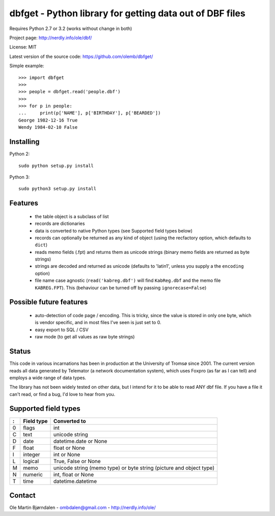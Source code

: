 dbfget - Python library for getting data out of DBF files
=========================================================

Requires Python 2.7 or 3.2 (works without change in both)

Project page: http://nerdly.info/ole/dbf/

License: MIT

Latest version of the source code: https://github.com/olemb/dbfget/

Simple example::

    >>> import dbfget
    >>> 
    >>> people = dbfget.read('people.dbf')
    >>> 
    >>> for p in people:
    ...     print(p['NAME'], p['BIRTHDAY'], p['BEARDED'])
    George 1982-12-16 True
    Wendy 1984-02-10 False


Installing
----------

Python 2::

  sudo python setup.py install

Python 3::

  sudo python3 setup.py install
    

Features
--------

  - the table object is a subclass of list
  - records are dictionaries
  - data is converted to native Python types
    (see Supported field types below)
  - records can optionally be returned as any kind of object
    (using the recfactory option, which defaults to ``dict``)
  - reads memo fields (.fpt) and returns them as unicode strings
    (binary memo fields are returned as byte strings)
  - strings are decoded and returned as unicode
    (defaults to 'latin1', unless you supply a the ``encoding``
    option)
  - file name case agnostic (``read('kabreg.dbf')`` will find
    ``KabReg.dbf`` and the memo file ``KABREG.FPT``). This
    (behaviour can be turned off by passing ``ignorecase=False``)


Possible future features
------------------------

  - auto-detection of code page / encoding. This is tricky, since
    the value is stored in only one byte, which is vendor specific,
    and in most files I've seen is just set to 0.
  - easy export to SQL / CSV
  - raw mode (to get all values as raw byte strings)

    
Status
------

This code in various incarnations has been in production at the
University of Tromsø since 2001. The current version reads all data
generated by Telemator (a network documentation system), which uses
Foxpro (as far as I can tell) and employs a wide range of data types.

The library has not been widely tested on other data, but I intend for
it to be able to read ANY dbf file. If you have a file it can't read,
or find a bug, I'd love to hear from you.

   
Supported field types
----------------------

=  ==========  ====================================================================
:  Field type   Converted to
=  ==========  ====================================================================
0  flags       int
C  text        unicode string
D  date        datetime.date or None
F  float       float or None
I  integer     int or None
L  logical     True, False or None
M  memo        unicode string (memo type) or byte string (picture and object type)
N  numeric     int, float or None
T  time        datetime.datetime
=  ==========  ====================================================================


Contact
--------

Ole Martin Bjørndalen - ombdalen@gmail.com - http://nerdly.info/ole/
